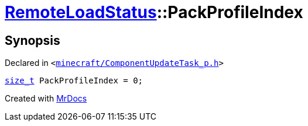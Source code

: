 [#RemoteLoadStatus-PackProfileIndex]
= xref:RemoteLoadStatus.adoc[RemoteLoadStatus]::PackProfileIndex
:relfileprefix: ../
:mrdocs:


== Synopsis

Declared in `&lt;https://github.com/PrismLauncher/PrismLauncher/blob/develop/launcher/minecraft/ComponentUpdateTask_p.h#L15[minecraft&sol;ComponentUpdateTask&lowbar;p&period;h]&gt;`

[source,cpp,subs="verbatim,replacements,macros,-callouts"]
----
xref:size_t.adoc[size&lowbar;t] PackProfileIndex = 0;
----



[.small]#Created with https://www.mrdocs.com[MrDocs]#
